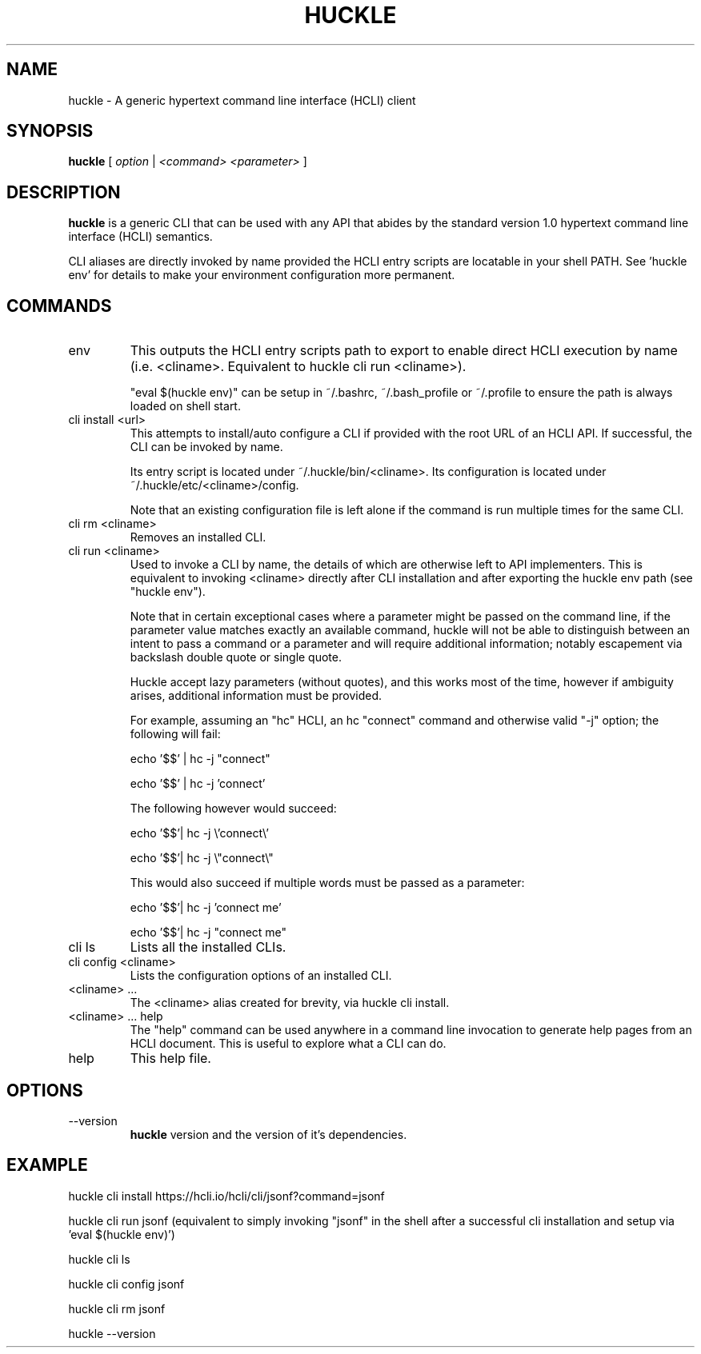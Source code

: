 .TH HUCKLE 1 "FEBRUARY 2017" Linux "User Manuals"
.SH NAME
huckle \- A generic hypertext command line interface (HCLI) client
.SH SYNOPSIS
.B huckle
[
.I option
|
.I <command>
.I <parameter>
]
.SH DESCRIPTION
.B huckle
is a generic CLI that can be used with any API that abides by
the standard version 1.0 hypertext command line interface (HCLI) semantics.

CLI aliases are directly invoked by name provided the HCLI entry scripts are locatable in your shell PATH.
See 'huckle env' for details to make your environment configuration more permanent.

.SH COMMANDS
.IP "env"
This outputs the HCLI entry scripts path to export to enable direct HCLI execution by name (i.e. <cliname>. Equivalent to huckle cli run <cliname>).

"eval $(huckle env)" can be setup in ~/.bashrc, ~/.bash_profile or ~/.profile to ensure the path is always loaded on shell start.
.IP "cli install <url>"
This attempts to install/auto configure a CLI if provided with the root URL of an HCLI API. If successful, the CLI
can be invoked by name.

Its entry script is located under ~/.huckle/bin/<cliname>.
Its configuration is located under ~/.huckle/etc/<cliname>/config.

Note that an existing configuration file is left alone if the command is run multiple times
for the same CLI.
.IP "cli rm <cliname>"
Removes an installed CLI.
.IP "cli run <cliname>"
Used to invoke a CLI by name, the details of which are otherwise left to API implementers. This is equivalent to invoking
<cliname> directly after CLI installation and after exporting the huckle env path (see "huckle env").

Note that in certain exceptional cases where a parameter might be passed on the command line, if the parameter value matches exactly an available command,
huckle will not be able to distinguish between an intent to pass a command or a parameter and will require additional information; notably escapement via backslash double quote or single quote.

Huckle accept lazy parameters (without quotes), and this works most of the time, however if ambiguity arises, additional information must be provided.

For example, assuming an "hc" HCLI, an hc "connect" command and otherwise valid "-j" option; the following will fail:

echo '$$' | hc -j "connect"

echo '$$' | hc -j 'connect'

The following however would succeed:

echo '$$'| hc -j \\'connect\\'

echo '$$'| hc -j \\"connect\\"

This would also succeed if multiple words must be passed as a parameter:

echo '$$'| hc -j 'connect me'

echo '$$'| hc -j "connect me"

.IP "cli ls"
Lists all the installed CLIs.
.IP "cli config <cliname>"
Lists the configuration options of an installed CLI.
.IP "<cliname> ..."
The <cliname> alias created for brevity, via huckle cli install.
.IP "<cliname> ... help"
The "help" command can be used anywhere in a command line invocation to generate help pages from an HCLI document. This
is useful to explore what a CLI can do.
.IP help
This help file.
.SH OPTIONS
.IP --version
.B huckle
version and the version of it's dependencies.
.SH EXAMPLE
huckle cli install https://hcli.io/hcli/cli/jsonf?command=jsonf

huckle cli run jsonf (equivalent to simply invoking "jsonf" in the shell after a successful cli installation and setup via 'eval $(huckle env)')

huckle cli ls

huckle cli config jsonf

huckle cli rm jsonf

huckle --version
